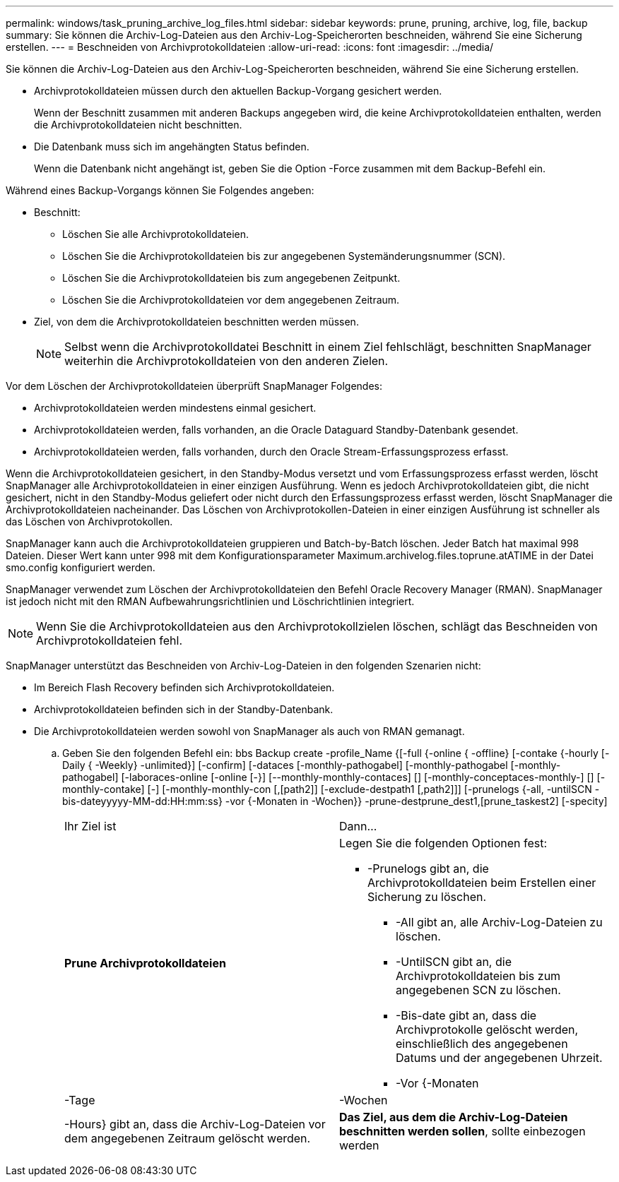 ---
permalink: windows/task_pruning_archive_log_files.html 
sidebar: sidebar 
keywords: prune, pruning, archive, log, file, backup 
summary: Sie können die Archiv-Log-Dateien aus den Archiv-Log-Speicherorten beschneiden, während Sie eine Sicherung erstellen. 
---
= Beschneiden von Archivprotokolldateien
:allow-uri-read: 
:icons: font
:imagesdir: ../media/


[role="lead"]
Sie können die Archiv-Log-Dateien aus den Archiv-Log-Speicherorten beschneiden, während Sie eine Sicherung erstellen.

* Archivprotokolldateien müssen durch den aktuellen Backup-Vorgang gesichert werden.
+
Wenn der Beschnitt zusammen mit anderen Backups angegeben wird, die keine Archivprotokolldateien enthalten, werden die Archivprotokolldateien nicht beschnitten.

* Die Datenbank muss sich im angehängten Status befinden.
+
Wenn die Datenbank nicht angehängt ist, geben Sie die Option -Force zusammen mit dem Backup-Befehl ein.



Während eines Backup-Vorgangs können Sie Folgendes angeben:

* Beschnitt:
+
** Löschen Sie alle Archivprotokolldateien.
** Löschen Sie die Archivprotokolldateien bis zur angegebenen Systemänderungsnummer (SCN).
** Löschen Sie die Archivprotokolldateien bis zum angegebenen Zeitpunkt.
** Löschen Sie die Archivprotokolldateien vor dem angegebenen Zeitraum.


* Ziel, von dem die Archivprotokolldateien beschnitten werden müssen.
+

NOTE: Selbst wenn die Archivprotokolldatei Beschnitt in einem Ziel fehlschlägt, beschnitten SnapManager weiterhin die Archivprotokolldateien von den anderen Zielen.



Vor dem Löschen der Archivprotokolldateien überprüft SnapManager Folgendes:

* Archivprotokolldateien werden mindestens einmal gesichert.
* Archivprotokolldateien werden, falls vorhanden, an die Oracle Dataguard Standby-Datenbank gesendet.
* Archivprotokolldateien werden, falls vorhanden, durch den Oracle Stream-Erfassungsprozess erfasst.


Wenn die Archivprotokolldateien gesichert, in den Standby-Modus versetzt und vom Erfassungsprozess erfasst werden, löscht SnapManager alle Archivprotokolldateien in einer einzigen Ausführung. Wenn es jedoch Archivprotokolldateien gibt, die nicht gesichert, nicht in den Standby-Modus geliefert oder nicht durch den Erfassungsprozess erfasst werden, löscht SnapManager die Archivprotokolldateien nacheinander. Das Löschen von Archivprotokollen-Dateien in einer einzigen Ausführung ist schneller als das Löschen von Archivprotokollen.

SnapManager kann auch die Archivprotokolldateien gruppieren und Batch-by-Batch löschen. Jeder Batch hat maximal 998 Dateien. Dieser Wert kann unter 998 mit dem Konfigurationsparameter Maximum.archivelog.files.toprune.atATIME in der Datei smo.config konfiguriert werden.

SnapManager verwendet zum Löschen der Archivprotokolldateien den Befehl Oracle Recovery Manager (RMAN). SnapManager ist jedoch nicht mit den RMAN Aufbewahrungsrichtlinien und Löschrichtlinien integriert.


NOTE: Wenn Sie die Archivprotokolldateien aus den Archivprotokollzielen löschen, schlägt das Beschneiden von Archivprotokolldateien fehl.

SnapManager unterstützt das Beschneiden von Archiv-Log-Dateien in den folgenden Szenarien nicht:

* Im Bereich Flash Recovery befinden sich Archivprotokolldateien.
* Archivprotokolldateien befinden sich in der Standby-Datenbank.
* Die Archivprotokolldateien werden sowohl von SnapManager als auch von RMAN gemanagt.
+
.. Geben Sie den folgenden Befehl ein: bbs Backup create -profile_Name {[-full {-online { -offline} [-contake {-hourly [-Daily { -Weekly} -unlimited}] [-confirm] [-dataces [-monthly-pathogabel] [-monthly-pathogabel [-monthly-pathogabel] [-laboraces-online [-online [-}] [--monthly-monthly-contaces] [] [-monthly-conceptaces-monthly-] [] [-monthly-contake] [-] [-monthly-monthly-con [,[path2]] [-exclude-destpath1 [,path2]]] [-prunelogs {-all, -untilSCN - bis-dateyyyyy-MM-dd:HH:mm:ss} -vor {-Monaten in -Wochen}} -prune-destprune_dest1,[prune_taskest2] [-specity]
+
|===


| Ihr Ziel ist | Dann... 


 a| 
*Prune Archivprotokolldateien*
 a| 
Legen Sie die folgenden Optionen fest:

*** -Prunelogs gibt an, die Archivprotokolldateien beim Erstellen einer Sicherung zu löschen.
+
**** -All gibt an, alle Archiv-Log-Dateien zu löschen.
**** -UntilSCN gibt an, die Archivprotokolldateien bis zum angegebenen SCN zu löschen.
**** -Bis-date gibt an, dass die Archivprotokolle gelöscht werden, einschließlich des angegebenen Datums und der angegebenen Uhrzeit.
**** -Vor {-Monaten






| -Tage | -Wochen 


| -Hours} gibt an, dass die Archiv-Log-Dateien vor dem angegebenen Zeitraum gelöscht werden.  a| 
*Das Ziel, aus dem die Archiv-Log-Dateien beschnitten werden sollen*, sollte einbezogen werden

|===



